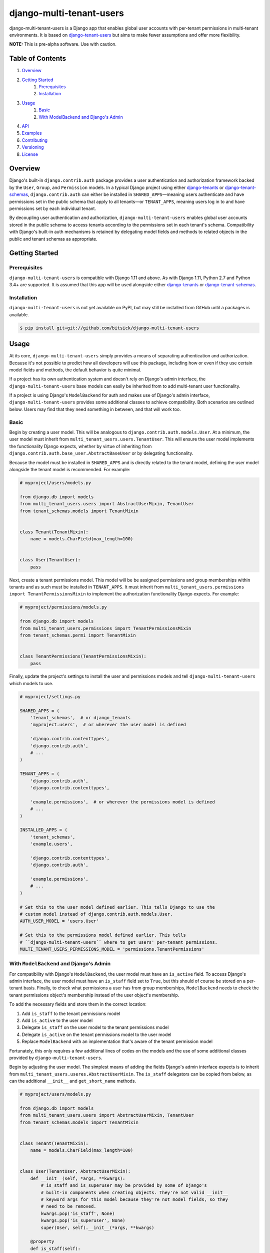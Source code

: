 =========================
django-multi-tenant-users
=========================

django-multi-tenant-users is a Django app that enables global user accounts
with per-tenant permissions in multi-tenant environments. It is based on
`django-tenant-users <https://github.com/Corvia/django-tenant-users>`_ but aims
to make fewer assumptions and offer more flexibility.

**NOTE:** This is pre-alpha software. Use with caution.

Table of Contents
=================

1. `Overview <overview_>`_
2. `Getting Started <getting_started_>`_
    1. `Prerequisites <prerequisites_>`_
    2. `Installation <installation_>`_
3. `Usage <usage_>`_
    1. `Basic <usage_basic_>`_
    2. `With ModelBackend and Django's Admin <usage_extended_>`_
4. `API <api_>`_
5. `Examples <examples_>`_
6. `Contributing <contributing_>`_
7. `Versioning <versioning_>`_
8. `License <license_>`_

.. _overview:

Overview
========

Django's built-in ``django.contrib.auth`` package provides a user
authentication and authorization framework backed by the ``User``, ``Group``,
and ``Permission`` models. In a typical Django project using either
`django-tenants <https://github.com/tomturner/django-tenants>`_ or
`django-tenant-schemas <https://github.com/bernardopires/django-tenant-schemas>`_,
``django.contrib.auth`` can either be installed in ``SHARED_APPS``—meaning
users authenticate and have permissions set in the public schema that apply to
all tenants—or ``TENANT_APPS``, meaning users log in to and have permissions
set by each individual tenant.

By decoupling user authentication and authorization,
``django-multi-tenant-users`` enables global user accounts stored in the public
schema to access tenants according to the permissions set in each tenant's
schema. Compatibility with Django's built-in auth mechanisms is retained by
delegating model fields and methods to related objects in the public and tenant
schemas as appropriate.

.. _getting_started:

Getting Started
===============

.. _prerequisites:

Prerequisites
-------------

``django-multi-tenant-users`` is compatible with Django 1.11 and above. As with
Django 1.11, Python 2.7 and Python 3.4+ are supported. It is assumed that this
app will be used alongside either
`django-tenants <https://github.com/tomturner/django-tenants>`_ or
`django-tenant-schemas <https://github.com/bernardopires/django-tenant-schemas>`_.

.. _installation:

Installation
------------

``django-multi-tenant-users`` is not yet available on PyPI, but may still be
installed from GitHub until a packages is available.

.. code-block:: bash

    $ pip install git+git://github.com/bitsick/django-multi-tenant-users

.. _usage:

Usage
=====

At its core, ``django-multi-tenant-users`` simply provides a means of
separating authentication and authorization. Because it's not possible to
predict how all developers will use this package, including how or even if
they use certain model fields and methods, the default behavior is quite
minimal.

If a project has its own authentication system and doesn't rely on Django's
admin interface, the ``django-multi-tenant-users`` base models can easily be inherited from to add multi-tenant user functionality.

If a project is using Django's ``ModelBackend`` for auth and makes use of
Django's admin interface, ``django-multi-tenant-users`` provides some additional
classes to achieve compatibility. Both scenarios are outlined below. Users
may find that they need something in between, and that will work too.

.. _usage_basic:

Basic
-----

Begin by creating a user model. This will be analogous to
``django.contrib.auth.models.User``. At a minimum, the user model must inherit
from ``multi_tenant_uesrs.users.TenantUser``. This will ensure the user model
implements the functionality Django expects, whether by virtue of inheriting
from ``django.contrib.auth.base_user.AbstractBaseUser`` or by delegating
functionality.

Because the model must be installed in ``SHARED_APPS`` and is directly related
to the tenant model, defining the user model alongside the tenant model is
recommended. For example:

.. code-block:: python

  # myproject/users/models.py

  from django.db import models
  from multi_tenant_users.users import AbstractUserMixin, TenantUser
  from tenant_schemas.models import TenantMixin


  class Tenant(TenantMixin):
      name = models.CharField(max_length=100)


  class User(TenantUser):
      pass

Next, create a tenant permissions model. This model will be be assigned
permissions and group memberships within tenants and as such must be
installed in ``TENANT_APPS``. It must inherit from
``multi_tenant_users.permissions import TenantPermissionsMixin`` to implement
the authorization functionality Django expects. For example:

.. code-block:: python

  # myproject/permissions/models.py

  from django.db import models
  from multi_tenant_users.permissions import TenantPermissionsMixin
  from tenant_schemas.permi import TenantMixin


  class TenantPermissions(TenantPermissionsMixin):
      pass

Finally, update the project's settings to install the user and permissions
models and tell ``django-multi-tenant-users`` which models to use.

.. code-block:: python

  # myproject/settings.py

  SHARED_APPS = (
      'tenant_schemas',  # or django_tenants
      'myproject.users',  # or wherever the user model is defined

      'django.contrib.contenttypes',
      'django.contrib.auth',
      # ...
  )

  TENANT_APPS = (
      'django.contrib.auth',
      'django.contrib.contenttypes',

      'example.permissions',  # or wherever the permissions model is defined
      # ...
  )

  INSTALLED_APPS = (
      'tenant_schemas',
      'example.users',

      'django.contrib.contenttypes',
      'django.contrib.auth',

      'example.permissions',
      # ...
  )

  # Set this to the user model defined earlier. This tells Django to use the
  # custom model instead of django.contrib.auth.models.User.
  AUTH_USER_MODEL = 'users.User'

  # Set this to the permissions model defined earlier. This tells
  # ``django-multi-tenant-users`` where to get users' per-tenant permissions.
  MULTI_TENANT_USERS_PERMISSIONS_MODEL = 'permissions.TenantPermissions'

.. _usage_extended:

With ``ModelBackend`` and Django's Admin
----------------------------------------

For compatibility with Django's ``ModelBackend``, the user model must have an
``is_active`` field. To access Django's admin interface, the user model must
have an ``is_staff`` field set to ``True``, but this should of course be
stored on a per-tenant basis. Finally, to check what permissions a user has
from group memberships, ``ModelBackend`` needs to check the tenant permissions
object's membership instead of the user object's membership.

To add the necessary fields and store them in the correct location:

1. Add ``is_staff`` to the tenant permissions model
2. Add ``is_active`` to the user model
3. Delegate ``is_staff`` on the user model to the tenant permissions model
4. Delegate ``is_active`` on the tenant permissions model to the user model
5. Replace ``ModelBackend`` with an implementation that's aware of the
   tenant permission model

Fortunately, this only requires a few additional lines of codes on the models
and the use of some additional classes provided by
``django-multi-tenant-users``.

Begin by adjusting the user model. The simplest means of adding the fields
Django's admin interface expects is to inherit from
``multi_tenant_users.useres.AbstractUserMixin``. The ``is_staff`` delegators
can be copied from below, as can the additional ``__init__`` and
``get_short_name`` methods.

.. code-block:: python

  # myproject/users/models.py

  from django.db import models
  from multi_tenant_users.users import AbstractUserMixin, TenantUser
  from tenant_schemas.models import TenantMixin


  class Tenant(TenantMixin):
      name = models.CharField(max_length=100)


  class User(TenantUser, AbstractUserMixin):
      def __init__(self, *args, **kwargs):
          # is_staff and is_superuser may be provided by some of Django's
          # built-in components when creating objects. They're not valid __init__
          # keyword args for this model because they're not model fields, so they
          # need to be removed.
          kwargs.pop('is_staff', None)
          kwargs.pop('is_superuser', None)
          super(User, self).__init__(*args, **kwargs)

      @property
      def is_staff(self):
          """
          Designates whether the user can log into this tenant's admin site.
          """
          try:
              return self.tenant_permissions.is_staff
          except self.PermissionsModel.DoesNotExist:
              return False

      @is_staff.setter
      def is_staff(self, value):
          try:
              self.tenant_permissions.is_staff = value
              self.tenant_permissions.is_staff.save()
          except self.PermissionsModel.DoesNotExist:
              if self.id:
                  permissions = self.PermissionsModel(
                      user_id=self.id,
                      is_staff=value,
                  )
                  permissions.save()

      def get_short_name(self):
          # The AbstractUserMixin implementation is hidden by the
          # TenantUser class, so this must be re-added here.
          return self.first_name or self.username

Next, adjust the tenant permissions model. Add the ``is_staff`` field
and ``is_active`` delegators as shown below:

.. code-block:: python

  # myproject/permissions/models.py

  from django.db import models
  from multi_tenant_users.permissions import TenantPermissionsMixin
  from tenant_schemas.permi import TenantMixin


  class TenantPermissions(TenantPermissionsMixin):
      is_staff = models.BooleanField(
          _('staff status'),
          default=False,
          help_text=_("Designates whether the user "
                      "can log into this tenant's admin site."),
      )

      @property
      def is_active(self):
          """
          Designates whether this user should be treated as active.
          """
          return self.user.is_active

      @is_active.setter
      def is_active(self, value):
          self.user.is_active = value
          self.user.is_active.save()

Finally, update the project's settings to use the modified
``ModelBackend`` provided by ``django-multi-tenant-users``:

.. code-block:: python

  # myproject/settings.py

  AUTHENTICATION_BACKENDS = ['multi_tenant_users.backends.ModelBackend']

.. _api:

API
===

Full API documentation is not yet available. Please see the docstrings
in the package source for documentation in the meantime.

Examples
========
See the `example <./example>`_ directory for a complete working example,
including compatibility with Django's admin interface.

Contributing
============
See `CONTRIBUTING.md <./CONTRIBUTING.md>`_ for details on making contributions.

.. _versioning:

Versioning
==========

This repository uses
`GitFlow <http://datasift.github.io/gitflow/IntroducingGitFlow.html>`_
and `semantic versioning <https://semver.org/>`_. See the [tags](./tags) in
the `master` branch for the available versions.

.. _license:

License
=======

Apache License 2.0
